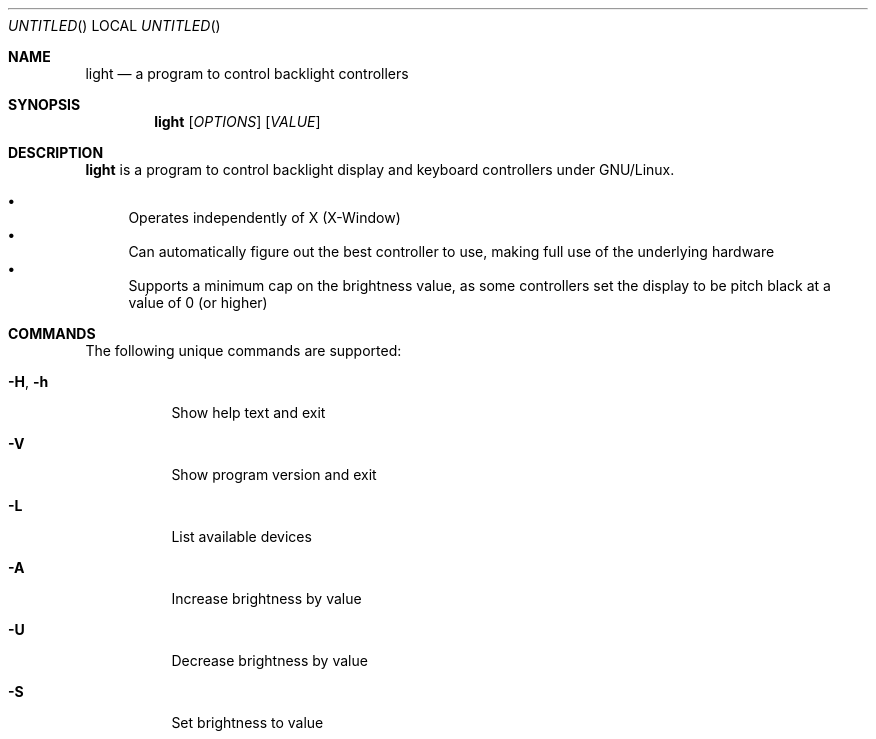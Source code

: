 .Dd Jan 6, 2024
.Os GNU/Linux
.Dt LIGHT 1 URM
.Sh NAME
.Nm light
.Nd a program to control backlight controllers
.Sh SYNOPSIS
.Nm light
.Op Ar OPTIONS
.Op Ar VALUE
.Sh DESCRIPTION
.Nm
is a program to control backlight display and keyboard controllers under
GNU/Linux.
.Pp
.Bl -bullet -compact
.It
Operates independently of X (X-Window)
.It
Can automatically figure out the best controller to use, making full use
of the underlying hardware
.It
Supports a minimum cap on the brightness value, as some controllers set
the display to be pitch black at a vaĺue of 0 (or higher)
.El
.Sh COMMANDS
The following unique commands are supported:
.Pp
.Bl -tag -width Ds
.It Fl H , Fl h
Show help text and exit
.It Fl V
Show program version and exit
.It Fl L
List available devices
.It Fl A
Increase brightness by value
.It Fl U
Decrease brightness by value
.It Fl S
Set brightness to value
.It Fl G
Get brightness, default
.It Fl N
Set minimum brightness to value
.It Fl P
Get minimum brightness
.It Fl O
Save current brightness
.It Fl I
Restore previously saved brightness
.El
.Sh OPTIONS
The behavior of the above commands can be modified using these options:
.Pp
.Bl -tag -width Ds
.It Fl r
Interpret input and output values in raw mode
.It Fl s Ar PATH
Specify device target path.  Use
.Fl L
to list available devices
.It Fl v Ar LEVEL
Set verbosity level, by default
.Nm
only outputs read values:
.Pp
.Bl -tag -width 0: -compact
.It 0:
Read values
.It 1:
Read values, Errors
.It 2:
Read values, Errors, Warnings
.It 3:
Read values, Errors, Warnings, Notices
.El
.El
.Sh FILES
When run in its classic SUID root mode
.Nm
caches settings and current brightness in
.Pa /etc/light .
In its non-privileged mode of operation the
.Pa ~/.cache/light
directory is used instead.
.Sh AUTHORS
.D1
Copyright \(co 2012-2018 Fredrik Haikarainen
.D1
Copyright \(co 2024 kurth4cker
.Pp
This is free software, see the source for copying conditions.  There is NO
warranty; not even for MERCHANTABILITY or FITNESS FOR A PARTICULAR PURPOSE
